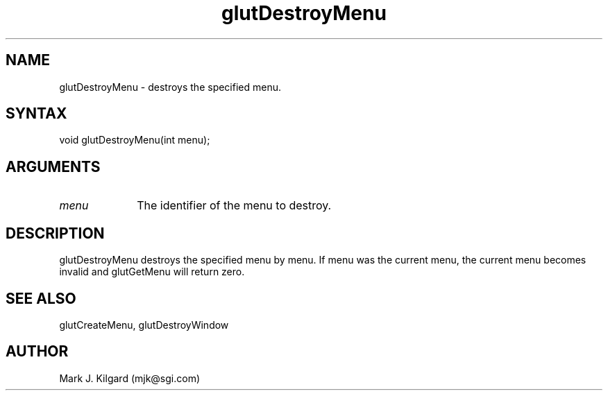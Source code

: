 .\"
.\" Copyright (c) Mark J. Kilgard, 1996.
.\"
.TH glutDestroyMenu 3GLUT "3.4" "GLUT" "GLUT"
.SH NAME
glutDestroyMenu - destroys the specified menu. 
.SH SYNTAX
.nf
.LP
void glutDestroyMenu(int menu);
.fi
.SH ARGUMENTS
.IP \fImenu\fP 1i
The identifier of the menu to destroy. 
.SH DESCRIPTION
glutDestroyMenu destroys the specified menu by menu. If menu
was the current menu, the current menu becomes invalid and
glutGetMenu will return zero. 
.SH SEE ALSO
glutCreateMenu, glutDestroyWindow
.SH AUTHOR
Mark J. Kilgard (mjk@sgi.com)
